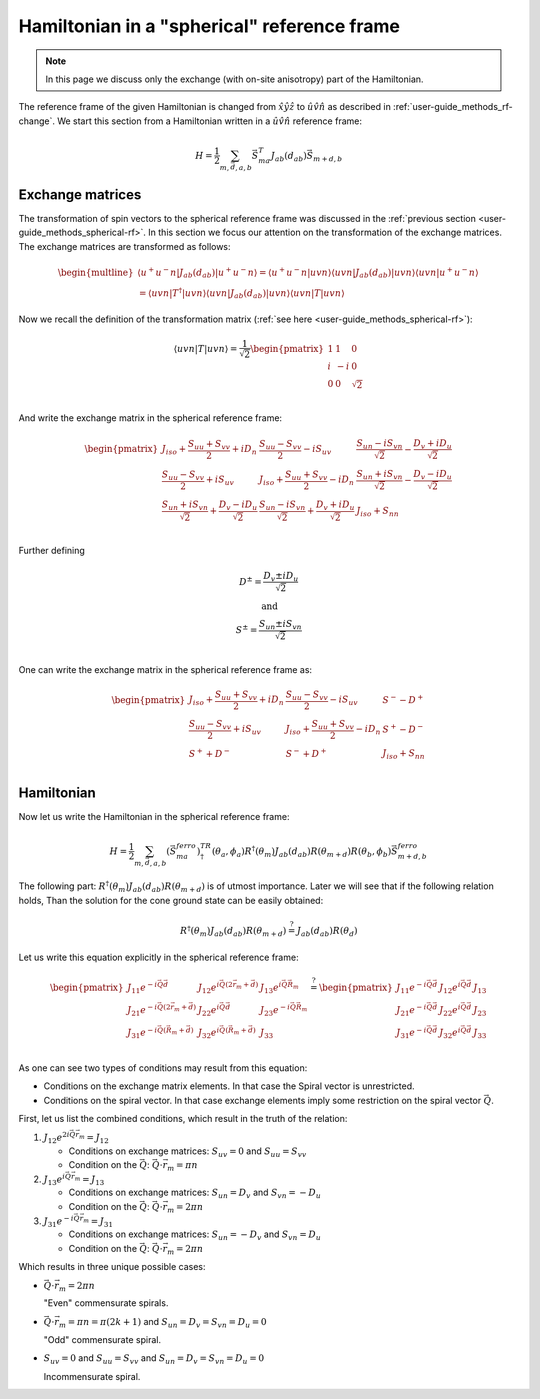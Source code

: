 .. _user-guide_methods_spinham-spherical:

********************************************
Hamiltonian in a "spherical" reference frame
********************************************

.. dropdown:: Notation used on this page

  * The reference frame is :math:`\hat{u}\hat{v}\hat{n}` for the whole page.
    Unless specified otherwise.
  * Bra-ket notation for vectors. With one exception:

    - :math:`\vec{v_1}\cdot\vec{v}_2 = \langle v_1\vert v_2\rangle`
  * Parentheses () and brackets [] are equivalent.
  * :math:`S_a` - is length of the spin vector :math:`\vert S_{ma}\rangle`

.. note::
  In this page we discuss only the exchange (with on-site anisotropy) part of the Hamiltonian.

The reference frame of the given Hamiltonian is changed from
:math:`\hat{x}\hat{y}\hat{z}` to :math:`\hat{u}\hat{v}\hat{n}` as
described in :ref:`user-guide_methods_rf-change`.
We start this section from a Hamiltonian written in a :math:`\hat{u}\hat{v}\hat{n}`
reference frame:

.. math::
  H = \dfrac{1}{2} \sum_{m, \vec{d}, a, b} \vec{S}_{ma}^T J_{ab}(d_{ab})\vec{S}_{m+d,b}


.. dropdown:: Bra-ket notation

  .. math::
    H = \dfrac{1}{2} \sum_{m, \vec{d}, a, b}
    \langle S_{ma}\vert uvn\rangle
    \langle uvn \vert J_{ab}(d_{ab})\vert uvn \rangle
    \langle uvn \vert S_{m+d,b} \rangle

Exchange matrices
=================

The transformation of spin vectors to the spherical reference frame was discussed
in the :ref:`previous section <user-guide_methods_spherical-rf>`.
In this section we focus our attention on the transformation of the exchange
matrices. The exchange matrices are transformed as follows:

.. math::
  \begin{multline}
    \langle u^+u^-n \vert J_{ab}(d_{ab})\vert u^+u^-n \rangle
    = \langle u^+u^-n \vert uvn \rangle
    \langle uvn \vert J_{ab}(d_{ab})\vert uvn \rangle
    \langle uvn\vert u^+u^-n \rangle\\
    = \langle uvn \vert T^{\dagger} \vert uvn \rangle
    \langle uvn \vert J_{ab}(d_{ab})\vert uvn \rangle
    \langle uvn\vert T\vert uvn \rangle
  \end{multline}

Now we recall the definition of the transformation matrix
(:ref:`see here <user-guide_methods_spherical-rf>`):

.. math::
  \langle uvn\vert T\vert uvn \rangle
  = \dfrac{1}{\sqrt{2}}
  \begin{pmatrix}
    1 &  1 & 0        \\
    i & -i & 0        \\
    0 &  0 & \sqrt{2} \\
  \end{pmatrix}

And write the exchange matrix in the spherical reference frame:

.. dropdown:: Details

  .. math::
    \begin{multline}
      \langle u^+u^-n \vert J_{ab}(d_{ab})\vert u^+u^-n \rangle =
      \dfrac{1}{2}
      \begin{pmatrix}
        1 & -i & 0        \\
        1 &  i & 0        \\
        0 &  0 & \sqrt{2} \\
      \end{pmatrix}
      \begin{pmatrix}
        J_{uu} & J_{uv} & J_{un} \\
        J_{vu} & J_{vv} & J_{vn} \\
        J_{nu} & J_{nv} & J_{nn} \\
      \end{pmatrix}
      \begin{pmatrix}
        1 &  1 & 0        \\
        i & -i & 0        \\
        0 &  0 & \sqrt{2} \\
      \end{pmatrix}
      \\ =
      \dfrac{1}{2}
      \begin{pmatrix}
        J_{uu} - i J_{vu} & J_{uv} - i J_{vv} & J_{un} - i J_{vn} \\
        J_{uu} + i J_{vu} & J_{uv} + i J_{vv} & J_{un} + i J_{vn} \\
        \sqrt{2}J_{nu}    & \sqrt{2}J_{nv}    & \sqrt{2}J_{nn}    \\
      \end{pmatrix}
      \begin{pmatrix}
        1 &  1 & 0        \\
        i & -i & 0        \\
        0 &  0 & \sqrt{2} \\
      \end{pmatrix}
      \\ =
      \dfrac{1}{2}
      \begin{pmatrix}
        (J_{uu} + J_{vv}) + i(J_{uv} - J_{vu}) &
        (J_{uu} - J_{vv}) - i(J_{uv} + J_{vu}) &
        \sqrt{2}(J_{un} - iJ_{vn})             \\
        (J_{uu} - J_{vv}) + i(J_{uv} + J_{vu}) &
        (J_{uu} + J_{vv}) - i(J_{uv} - J_{vu}) &
        \sqrt{2}(J_{un} + iJ_{vn})             \\
        \sqrt{2}(J_{nu} + iJ_{nv})             &
        \sqrt{2}(J_{nu} - iJ_{nv})             &
        2J_{nn}                                \\
      \end{pmatrix}
    \end{multline}

  Now we define isotropic, symmetric and antisymmetric parts of the exchange matrix:

  .. math::
    \begin{pmatrix}
        J_{uu} & J_{uv} & J_{un} \\
        J_{vu} & J_{vv} & J_{vn} \\
        J_{nu} & J_{nv} & J_{nn} \\
    \end{pmatrix}
    =
    \begin{pmatrix}
      J_{iso} & 0 & 0 \\
      0 & J_{iso} & 0 \\
      0 & 0 & J_{iso} \\
    \end{pmatrix}
    +
    \begin{pmatrix}
      S_{uu} & S_{uv} & S_{un} \\
      S_{uv} & S_{vv} & S_{vn} \\
      S_{un} & S_{vn} & S_{nn} \\
    \end{pmatrix}
    +
    \begin{pmatrix}
      0 & D_n & -D_v \\
      -D_n & 0 & D_u \\
      D_v & -D_u & 0 \\
    \end{pmatrix}

  where :math:`J_{iso} = \dfrac{1}{3}(J_{uu} + J_{vv} + J_{nn})` and
  :math:`S_{uu} + S_{vv} + S_{nn} = 0`.

  Which gives us:

  .. math::
    \langle u^+u^-n \vert J_{ab}(d_{ab})\vert u^+u^-n \rangle =
    \dfrac{1}{2}
    \begin{pmatrix}
      2J_{iso} + S_{uu} + S_{vv} + 2iD_n      &
      S_{uu} - S_{vv} - 2iS_{uv}              &
      \sqrt{2}(S_{un} - iS_{vn} - D_v - iD_u) \\
      S_{uu} - S_{vv} + 2iS_{uv}              &
      2J_{iso} + S_{uu} + S_{vv} - 2iD_n      &
      \sqrt{2}(S_{un} + iS_{vn} - D_v + iD_u) \\
      \sqrt{2}(S_{un} + iS_{vn} + D_v - iD_u) &
      \sqrt{2}(S_{un} - iS_{vn} + D_v + iD_u) &
      2J_{iso} + 2S_{nn}                      \\
    \end{pmatrix}

.. math::
  \begin{pmatrix}
    J_{iso} + \dfrac{S_{uu} + S_{vv}}{2} + iD_n                       &
    \dfrac{S_{uu} - S_{vv}}{2} - iS_{uv}                              &
    \dfrac{S_{un} - iS_{vn}}{\sqrt{2}} - \dfrac{D_v + iD_u}{\sqrt{2}} \\
    \dfrac{S_{uu} - S_{vv}}{2} + iS_{uv}                              &
    J_{iso} + \dfrac{S_{uu} + S_{vv}}{2} - iD_n                       &
    \dfrac{S_{un} + iS_{vn}}{\sqrt{2}} - \dfrac{D_v - iD_u}{\sqrt{2}} \\
    \dfrac{S_{un} + iS_{vn}}{\sqrt{2}} + \dfrac{D_v - iD_u}{\sqrt{2}} &
    \dfrac{S_{un} - iS_{vn}}{\sqrt{2}} + \dfrac{D_v + iD_u}{\sqrt{2}} &
    J_{iso} + S_{nn}                                                  \\
  \end{pmatrix}

Further defining

.. math::
  \begin{matrix}
    D^{\pm} = \dfrac{D_v \pm iD_u}{\sqrt{2}} \\
    \text{and}                              \\
    S^{\pm} = \dfrac{S_{un} \pm iS_{vn}}{\sqrt{2}} \\
  \end{matrix}

One can write the exchange matrix in the spherical reference frame as:

.. math::
  \begin{pmatrix}
    J_{iso} + \dfrac{S_{uu} + S_{vv}}{2} + iD_n &
    \dfrac{S_{uu} - S_{vv}}{2} - iS_{uv}        &
    S^- - D^+                                   \\
    \dfrac{S_{uu} - S_{vv}}{2} + iS_{uv}        &
    J_{iso} + \dfrac{S_{uu} + S_{vv}}{2} - iD_n &
    S^+ - D^-                                   \\
    S^+ + D^-                                   &
    S^- + D^+                                   &
    J_{iso} + S_{nn}                            \\
  \end{pmatrix}

Hamiltonian
===========

Now let us write the Hamiltonian in the spherical reference frame:

.. math::
  H = \dfrac{1}{2} \sum_{m, \vec{d}, a, b}
  (\vec{S}_{ma}^{ferro})^TR^{\dagger}(\theta_a,\phi_a)R^{\dagger}(\theta_m)
  J_{ab}(d_{ab})
  R(\theta_{m+d})R(\theta_b,\phi_b)\vec{S}_{m+d,b}^{ferro}

.. dropdown:: Relevant tensors in spherical reference frame

  See :ref:`user-guide_methods_spherical-rf` for details.

  .. math::
    R(\theta_a,\phi_a) =
    \begin{pmatrix}
      \dfrac{1+\cos\theta_a}{2}                  &
      \dfrac{(\cos\theta_a-1)e^{-2i\phi_a}}{2}     &
      \dfrac{\sin\theta_a e^{-i\phi_a}}{\sqrt{2}}  \\
      \dfrac{(\cos\theta_a - 1)e^{2i\phi_a}}{2}    &
      \dfrac{1 + \cos\theta_a}{2}                &
      \dfrac{\sin\theta_a e^{i\phi_a}}{\sqrt{2}}    \\
      \dfrac{-\sin\theta_a e^{i\phi_a} }{\sqrt{2}} &
      \dfrac{-\sin\theta_a e^{-i\phi_a}}{\sqrt{2}} &
      \cos\theta_a                               \\
    \end{pmatrix}

  .. math::
    R(\theta_m) =
    \begin{pmatrix}
      e^{-i\theta_m} & 0              & 0 \\
      0              & e^{i\theta_m}  & 0 \\
      0              & 0              & 1 \\
    \end{pmatrix}=
    \begin{pmatrix}
      e^{-i\vec{Q}\cdot\vec{r}_m} & 0                          & 0 \\
      0                           & e^{i\vec{Q}\cdot\vec{r}_m} & 0 \\
      0                           & 0                          & 1 \\
    \end{pmatrix}

  .. math::
    \vec{S}_{ma}^{ferro} =
    \begin{pmatrix}
      0 & 0 & 0 \\
    \end{pmatrix}


The following part: :math:`R^{\dagger}(\theta_m)J_{ab}(d_{ab}) R(\theta_{m+d})`
is of utmost importance. Later we will see that if the following relation holds, Than
the solution for the cone ground state can be easily obtained:

.. math::

  R^{\dagger}(\theta_m)J_{ab}(d_{ab}) R(\theta_{m+d}) \stackrel{?}{=}
  J_{ab}(d_{ab}) R(\theta_{d})

Let us write this equation explicitly in the spherical reference frame:

.. dropdown:: Details

  .. math::
    R^{\dagger}(\theta_m)J_{ab}(d_{ab}) R(\theta_{m+d})
    =
    \begin{pmatrix}
      e^{i\vec{Q}\cdot\vec{r}_m} & 0                          & 0 \\
      0                           & e^{-i\vec{Q}\cdot\vec{r}_m} & 0 \\
      0                           & 0                          & 1 \\
    \end{pmatrix}
    \begin{pmatrix}
      J_{11} & J_{12} & J_{13} \\
      J_{21} & J_{22} & J_{23} \\
      J_{31} & J_{32} & J_{33} \\
    \end{pmatrix}
    \begin{pmatrix}
      e^{-i\vec{Q}\cdot(\vec{r}_m+\vec{d})} & 0                                    & 0 \\
      0                                     & e^{i\vec{Q}\cdot(\vec{r}_m+\vec{d})} & 0 \\
      0                                     & 0                                    & 1 \\
    \end{pmatrix}

  .. math::
    J_{ab}(d_{ab}) R(\theta_{d})
    =
    \begin{pmatrix}
      J_{11} & J_{12} & J_{13} \\
      J_{21} & J_{22} & J_{23} \\
      J_{31} & J_{32} & J_{33} \\
    \end{pmatrix}
    \begin{pmatrix}
      e^{-i\vec{Q}\cdot\vec{d}} & 0                        & 0 \\
      0                         & e^{i\vec{Q}\cdot\vec{d}} & 0 \\
      0                         & 0                        & 1 \\
    \end{pmatrix}


.. math::
    \begin{pmatrix}
      J_{11}e^{-i\vec{Q}\vec{d}} &
      J_{12}e^{i\vec{Q}(2\vec{r}_m+\vec{d})} &
      J_{13}e^{i\vec{Q}\vec{R}_m} \\
      J_{21}e^{-i\vec{Q}(2\vec{r}_m+\vec{d})} &
      J_{22}e^{i\vec{Q}\vec{d}} &
      J_{23}e^{-i\vec{Q}\vec{R}_m} \\
      J_{31}e^{-i\vec{Q}(\vec{R}_m+\vec{d})} &
      J_{32}e^{i\vec{Q}(\vec{R}_m+\vec{d})} &
      J_{33} \\
    \end{pmatrix}
    \stackrel{?}{=}
    \begin{pmatrix}
      J_{11}e^{-i\vec{Q}\vec{d}} & J_{12}e^{i\vec{Q}\vec{d}} & J_{13} \\
      J_{21}e^{-i\vec{Q}\vec{d}} & J_{22}e^{i\vec{Q}\vec{d}} & J_{23} \\
      J_{31}e^{-i\vec{Q}\vec{d}} & J_{32}e^{i\vec{Q}\vec{d}} & J_{33} \\
    \end{pmatrix}

As one can see two types of conditions may result from this equation:

* Conditions on the exchange matrix elements.
  In that case the Spiral vector is unrestricted.
* Conditions on the spiral vector.
  In that case exchange elements imply some restriction on the spiral vector :math:`\vec{Q}`.

First, let us list the combined conditions, which result in the truth of the relation:

.. dropdown:: Details

  * There are no restrictions on the diagonal elements.

  * Condition for :math:`J_{12}` and :math:`J_{21}`: are the same:

    .. math::
      \begin{matrix}
        J_{12} = \dfrac{S_{uu} - S_{vv}}{2} - iS_{uv}
        = (\dfrac{S_{uu} - S_{vv}}{2} + iS_{uv})^* = J_{21}^*\\
        \Downarrow \\
        J_{12}e^{2i\vec{Q}\vec{r}_m} = J_{12}
        \Leftrightarrow
        (J_{12}e^{2i\vec{Q}\vec{r}_m})^* = J_{12}^*
        \Leftrightarrow
        J_{21}e^{-2i\vec{Q}\vec{r}_m} = J_{21}
      \end{matrix}

  * Conditions on :math:`J_{31}` and :math:`J_{32}` are the same:

    .. math::
      J_{31} = S^+ + D^- = (S^- + D^+)^* = J_{32}^*

  * Conditions on J_{13} and J_{23} are the same:

    .. math::
      J_{13} = S^- - D^+ = (S^+ - D^-)^* = J_{23}^*


#.  :math:`J_{12}e^{2i\vec{Q}\vec{r}_m} = J_{12}`

    * Conditions on exchange matrices:
      :math:`S_{uv} = 0` and :math:`S_{uu} = S_{vv}`
    * Condition on the :math:`\vec{Q}`:
      :math:`\vec{Q}\cdot\vec{r}_m = \pi n`

#.  :math:`J_{13}e^{i\vec{Q}\vec{r}_m}  = J_{13}`

    * Conditions on exchange matrices:
      :math:`S_{un} = D_v` and :math:`S_{vn} = -D_u`
    * Condition on the :math:`\vec{Q}`:
      :math:`\vec{Q}\cdot\vec{r}_m = 2\pi n`

#.  :math:`J_{31}e^{-i\vec{Q}\vec{r}_m} = J_{31}`

    * Conditions on exchange matrices:
      :math:`S_{un} = -D_v` and :math:`S_{vn} = D_u`
    * Condition on the :math:`\vec{Q}`:
      :math:`\vec{Q}\cdot\vec{r}_m = 2\pi n`

Which results in three unique possible cases:

* :math:`\vec{Q}\cdot\vec{r}_m = 2\pi n`

  "Even" commensurate spirals.
* :math:`\vec{Q}\cdot\vec{r}_m = \pi n = \pi (2k+1)` and
  :math:`S_{un} = D_v = S_{vn} = D_u = 0`

  "Odd" commensurate spiral.
* :math:`S_{uv} = 0` and :math:`S_{uu} = S_{vv}` and
  :math:`S_{un} = D_v = S_{vn} = D_u = 0`

  Incommensurate spiral.
